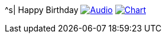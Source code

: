 ^s| [big]#Happy Birthday#
image:button-audio.png[Audio,link=https://soundcloud.com/tomswan/happy-birthday-audio-20200815] 
image:button-chart.png[Chart,link=https://www.tomswan.com/pub/why-i-love-lilypond/image/happy-birthday.png] 
